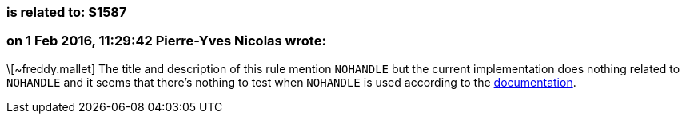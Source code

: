 === is related to: S1587

=== on 1 Feb 2016, 11:29:42 Pierre-Yves Nicolas wrote:
\[~freddy.mallet] The title and description of this rule mention ``++NOHANDLE++`` but the current implementation does nothing related to ``++NOHANDLE++`` and it seems that there's nothing to test when ``++NOHANDLE++`` is used according to the https://www-01.ibm.com/support/knowledgecenter/SSGMCP_5.1.0/com.ibm.cics.ts.applicationprogramming.doc/topics/dfhp4_nohandleintro.html[documentation].


